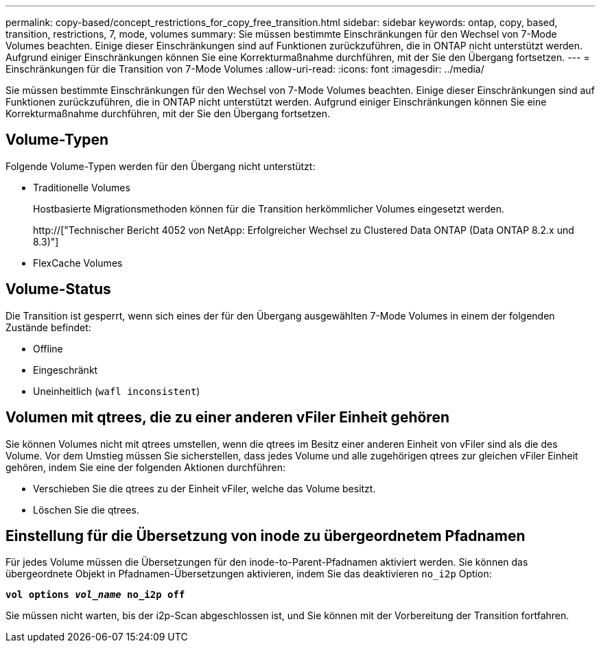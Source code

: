 ---
permalink: copy-based/concept_restrictions_for_copy_free_transition.html 
sidebar: sidebar 
keywords: ontap, copy, based, transition, restrictions, 7, mode, volumes 
summary: Sie müssen bestimmte Einschränkungen für den Wechsel von 7-Mode Volumes beachten. Einige dieser Einschränkungen sind auf Funktionen zurückzuführen, die in ONTAP nicht unterstützt werden. Aufgrund einiger Einschränkungen können Sie eine Korrekturmaßnahme durchführen, mit der Sie den Übergang fortsetzen. 
---
= Einschränkungen für die Transition von 7-Mode Volumes
:allow-uri-read: 
:icons: font
:imagesdir: ../media/


[role="lead"]
Sie müssen bestimmte Einschränkungen für den Wechsel von 7-Mode Volumes beachten. Einige dieser Einschränkungen sind auf Funktionen zurückzuführen, die in ONTAP nicht unterstützt werden. Aufgrund einiger Einschränkungen können Sie eine Korrekturmaßnahme durchführen, mit der Sie den Übergang fortsetzen.



== Volume-Typen

Folgende Volume-Typen werden für den Übergang nicht unterstützt:

* Traditionelle Volumes
+
Hostbasierte Migrationsmethoden können für die Transition herkömmlicher Volumes eingesetzt werden.

+
http://["Technischer Bericht 4052 von NetApp: Erfolgreicher Wechsel zu Clustered Data ONTAP (Data ONTAP 8.2.x und 8.3)"]

* FlexCache Volumes




== Volume-Status

Die Transition ist gesperrt, wenn sich eines der für den Übergang ausgewählten 7-Mode Volumes in einem der folgenden Zustände befindet:

* Offline
* Eingeschränkt
* Uneinheitlich (`wafl inconsistent`)




== Volumen mit qtrees, die zu einer anderen vFiler Einheit gehören

Sie können Volumes nicht mit qtrees umstellen, wenn die qtrees im Besitz einer anderen Einheit von vFiler sind als die des Volume. Vor dem Umstieg müssen Sie sicherstellen, dass jedes Volume und alle zugehörigen qtrees zur gleichen vFiler Einheit gehören, indem Sie eine der folgenden Aktionen durchführen:

* Verschieben Sie die qtrees zu der Einheit vFiler, welche das Volume besitzt.
* Löschen Sie die qtrees.




== Einstellung für die Übersetzung von inode zu übergeordnetem Pfadnamen

Für jedes Volume müssen die Übersetzungen für den inode-to-Parent-Pfadnamen aktiviert werden. Sie können das übergeordnete Objekt in Pfadnamen-Übersetzungen aktivieren, indem Sie das deaktivieren `no_i2p` Option:

`*vol options _vol_name_ no_i2p off*`

Sie müssen nicht warten, bis der i2p-Scan abgeschlossen ist, und Sie können mit der Vorbereitung der Transition fortfahren.
